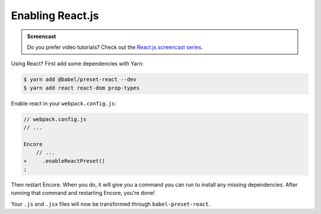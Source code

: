 Enabling React.js
=================

.. admonition:: Screencast
    :class: screencast

    Do you prefer video tutorials? Check out the `React.js screencast series`_.

Using React? First add some dependencies with Yarn:

.. code-block:: terminal

    $ yarn add @babel/preset-react --dev
    $ yarn add react react-dom prop-types

Enable react in your ``webpack.config.js``:

.. code-block:: diff

    // webpack.config.js
    // ...

    Encore
        // ...
    +     .enableReactPreset()
    ;


Then restart Encore. When you do, it will give you a command you can run to
install any missing dependencies. After running that command and restarting
Encore, you're done!

Your ``.js`` and ``.jsx`` files will now be transformed through ``babel-preset-react``.

.. _`React.js screencast series`: https://symfonycasts.com/screencast/reactjs
